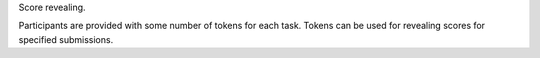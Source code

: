 Score revealing.

Participants are provided with some number of tokens for each task.
Tokens can be used for revealing scores for specified submissions.
